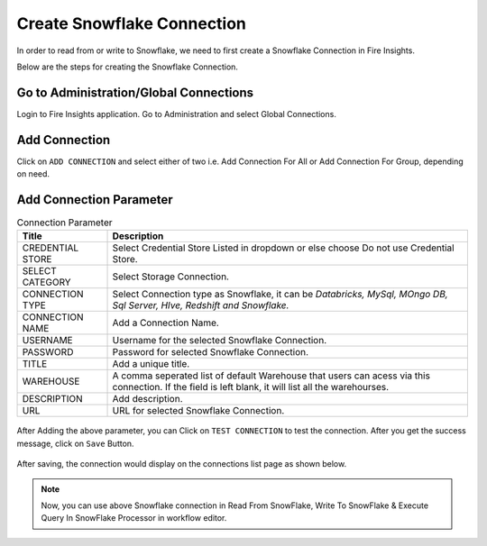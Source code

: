 Create Snowflake Connection
=============================

In order to read from or write to Snowflake, we need to first create a Snowflake Connection in Fire Insights.

Below are the steps for creating the Snowflake Connection.

Go to Administration/Global Connections
-------------

Login to Fire Insights application. Go to Administration and select Global Connections.

.. figure:: ..//_assets/credential_store/Snowflake/SF-select-Global.png
   :alt: Credential Store
   :width: 65%

Add Connection
-----------

Click on ``ADD CONNECTION`` and select either of two i.e. Add Connection For All or Add Connection For Group, depending on need.

.. figure:: ..//_assets/credential_store/Snowflake/SF-Add-ConnType.png
   :alt: Credential Store
   :width: 65%



Add Connection Parameter
--------------------------

.. list-table:: Connection Parameter
   :widths: 20 80
   :header-rows: 1

   * - Title
     - Description
   * - CREDENTIAL STORE
     - Select Credential Store Listed in dropdown or else choose Do not use Credential Store.
   * - SELECT CATEGORY
     - Select Storage Connection.   
   * - CONNECTION TYPE
     - Select Connection type as Snowflake, it can be `Databricks, MySql, MOngo DB, Sql Server, HIve, Redshift and Snowflake.`
   * - CONNECTION NAME
     - Add a Connection Name.
   * - USERNAME
     - Username for the selected Snowflake Connection. 
   * - PASSWORD
     - Password for selected Snowflake Connection.
   * - TITLE
     - Add a unique title.
   * - WAREHOUSE
     - A comma seperated list of default Warehouse that users can acess via this connection. If the field is left blank, it will list all the warehourses.
   * - DESCRIPTION
     - Add description.
   * - URL
     - URL for selected Snowflake Connection.
     
.. figure:: ..//_assets/credential_store/Snowflake/SF-empty-parameter.png
   :alt: Credential Store
   :width: 50%     

After Adding the above parameter, you can Click on ``TEST CONNECTION`` to test the connection. After you get the success message, click on ``Save`` Button.

.. figure:: ..//_assets/credential_store/Snowflake/SF-Add-Para.png
   :alt: Credential Store
   :width: 50%       

After saving, the connection would display on the connections list page as shown below.

.. figure:: ..//_assets/credential_store/Snowflake/SF-Conn-List.png
   :alt: Credential Store
   :width: 65%


.. note::  Now, you can use above Snowflake connection in Read From SnowFlake, Write To SnowFlake & Execute Query In SnowFlake Processor in workflow editor.
